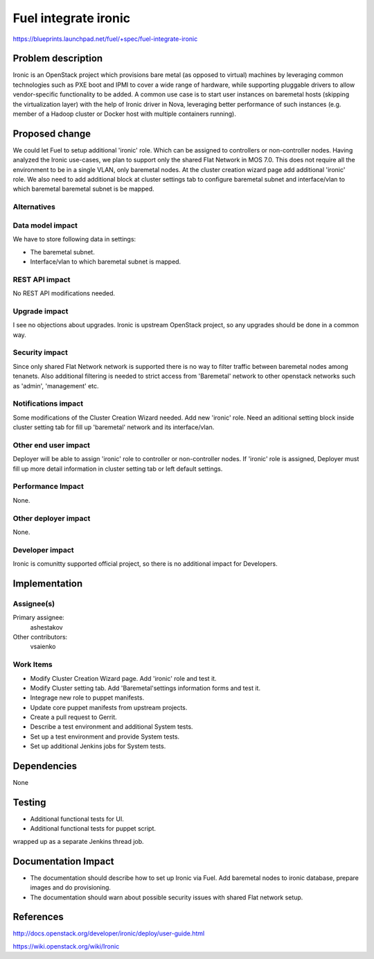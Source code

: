 ..
 This work is licensed under a Creative Commons Attribution 3.0 Unported
 License.

 http://creativecommons.org/licenses/by/3.0/legalcode

================================
Fuel integrate ironic
================================

https://blueprints.launchpad.net/fuel/+spec/fuel-integrate-ironic


Problem description
===================

Ironic is an OpenStack project which provisions bare metal (as opposed to
virtual) machines by leveraging common technologies such as PXE boot and
IPMI to cover a wide range of hardware, while supporting pluggable drivers
to allow vendor-specific functionality to be added.
A common use case is to start user instances on baremetal hosts (skipping the
virtualization layer) with the help of Ironic driver in Nova, leveraging
better performance of such instances (e.g. member of a Hadoop cluster or
Docker host with multiple containers running).

Proposed change
===============

We could let Fuel to setup additional 'ironic' role. Which can be assigned to
controllers or non-controller nodes. Having analyzed the Ironic use-cases, we
plan to support only the shared Flat Network in MOS 7.0. This does not require
all the environment to be in a single VLAN, only baremetal nodes. At the
cluster creation wizard page add additional 'ironic' role. We also need to add
additional block at cluster settings tab to configure baremetal subnet
and interface/vlan to which baremetal baremetal subnet is be mapped.

Alternatives
------------

Data model impact
-----------------

We have to store following data in settings:

* The baremetal subnet.

* Interface/vlan to which baremetal subnet is mapped.

REST API impact
---------------

No REST API modifications needed.

Upgrade impact
--------------

I see no objections about upgrades. Ironic is upstream OpenStack
project, so any upgrades should be done in a common way.

Security impact
---------------

Since only shared Flat Network network is supported there is no way to
filter traffic between baremetal nodes among tenanets.
Also additional filtering is needed to strict access from 'Baremetal'
network to other openstack networks such as 'admin', 'management' etc.


Notifications impact
--------------------

Some modifications of the Cluster Creation Wizard needed. Add new 'ironic'
role. Need an aditional setting block inside cluster setting tab for fill
up 'baremetal' network and its interface/vlan.

Other end user impact
---------------------

Deployer will be able to assign 'ironic' role to controller or non-controller
nodes. If 'ironic' role is assigned, Deployer must fill up more detail
information in cluster setting tab or left default settings.

Performance Impact
------------------

None.

Other deployer impact
---------------------

None.

Developer impact
----------------

Ironic is comunitty supported official project, so there is  no additional
impact for Developers.

Implementation
==============

Assignee(s)
-----------

Primary assignee:
  ashestakov

Other contributors:
  vsaienko

Work Items
----------

* Modify Cluster Creation Wizard page. Add 'ironic' role and test it.

* Modify Cluster setting tab. Add 'Baremetal'settings information forms
  and test it.

* Integrage new role to puppet manifests.

* Update core puppet manifests from upstream projects.

* Create a pull request to Gerrit.

* Describe a test environment and additional System tests.

* Set up a test environment and provide System tests.

* Set up additional Jenkins jobs for System tests.


Dependencies
============

None


Testing
=======

* Additional functional tests for UI.

* Additional functional tests for puppet script.

wrapped up as a separate Jenkins thread job.


Documentation Impact
====================

* The documentation should describe how to set up Ironic via Fuel. Add
  baremetal nodes to ironic database, prepare images and do provisioning.

* The documentation should warn about possible security issues with shared
  Flat network setup.


References
==========

http://docs.openstack.org/developer/ironic/deploy/user-guide.html

https://wiki.openstack.org/wiki/Ironic

